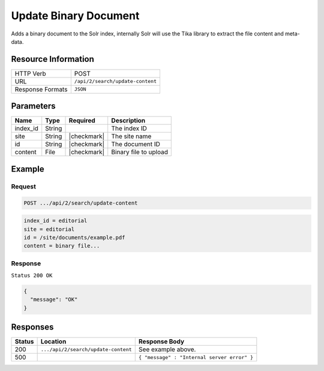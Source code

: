 .. _crafter-search-api-search-v2-update-content:

======================
Update Binary Document
======================

Adds a binary document to the Solr index, internally Solr will use the Tika library to extract
the file content and meta-data.

--------------------
Resource Information
--------------------

+----------------------------+-----------------------------------------------------+
|| HTTP Verb                 || POST                                               |
+----------------------------+-----------------------------------------------------+
|| URL                       || ``/api/2/search/update-content``                   |
+----------------------------+-----------------------------------------------------+
|| Response Formats          || ``JSON``                                           |
+----------------------------+-----------------------------------------------------+

----------
Parameters
----------

+-------------------------+-------------+---------------+----------------------------------------+
|| Name                   || Type       || Required     || Description                           |
+=========================+=============+===============+========================================+
|| index_id               || String     ||              || The index ID                          |
+-------------------------+-------------+---------------+----------------------------------------+
|| site                   || String     || |checkmark|  || The site name                         |
+-------------------------+-------------+---------------+----------------------------------------+
|| id                     || String     || |checkmark|  || The document ID                       |
+-------------------------+-------------+---------------+----------------------------------------+
|| content                || File       || |checkmark|  || Binary file to upload                 |
+-------------------------+-------------+---------------+----------------------------------------+

-------
Example
-------

^^^^^^^
Request
^^^^^^^

.. code-block:: none

  POST .../api/2/search/update-content

.. code-block:: guess

  index_id = editorial
  site = editorial
  id = /site/documents/example.pdf
  content = binary file...

^^^^^^^^
Response
^^^^^^^^

``Status 200 OK``

.. code-block:: json

  {
    "message": "OK"
  }

---------
Responses
---------

+---------+-------------------------------------+------------------------------------------------+
|| Status || Location                           || Response Body                                 |
+=========+=====================================+================================================+
|| 200    || ``.../api/2/search/update-content``|| See example above.                            |
+---------+-------------------------------------+------------------------------------------------+
|| 500    ||                                    || ``{ "message" : "Internal server error" }``   |
+---------+-------------------------------------+------------------------------------------------+

